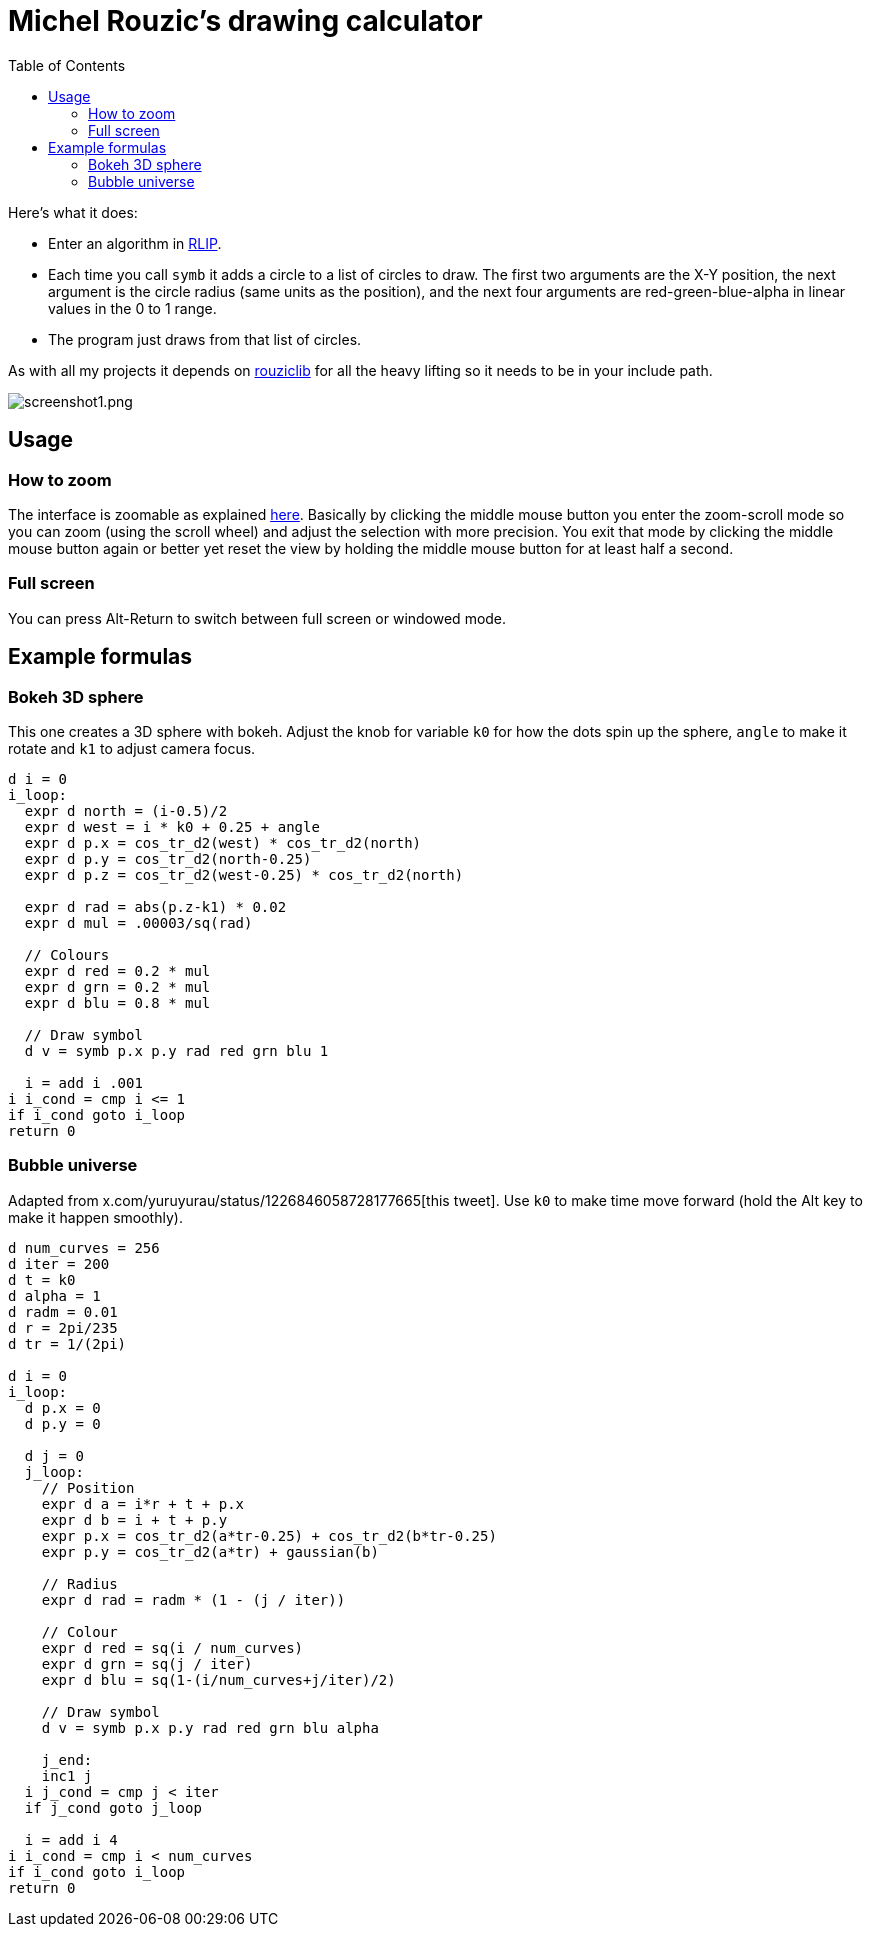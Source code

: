 :toc:

# Michel Rouzic's drawing calculator

Here's what it does:

- Enter an algorithm in https://github.com/Photosounder/rouziclib#rlip-rouziclib-interpreted-programming[RLIP].
- Each time you call `symb` it adds a circle to a list of circles to draw. The first two arguments are the X-Y position, the next argument is the circle radius (same units as the position), and the next four arguments are red-green-blue-alpha in linear values in the 0 to 1 range.
- The program just draws from that list of circles.

As with all my projects it depends on https://github.com/Photosounder/rouziclib[rouziclib] for all the heavy lifting so it needs to be in your include path.

:imagesdir: img
image::screenshot1.png[screenshot1.png,align="center"]

## Usage

### How to zoom

The interface is zoomable as explained https://github.com/Photosounder/rouziclib-picture-viewer#zooming[here]. Basically by clicking the middle mouse button you enter the zoom-scroll mode so you can zoom (using the scroll wheel) and adjust the selection with more precision. You exit that mode by clicking the middle mouse button again or better yet reset the view by holding the middle mouse button for at least half a second.

### Full screen

You can press Alt-Return to switch between full screen or windowed mode.

## Example formulas

### Bokeh 3D sphere

This one creates a 3D sphere with bokeh. Adjust the knob for variable `k0` for how the dots spin up the sphere, `angle` to make it rotate and `k1` to adjust camera focus.

```
d i = 0
i_loop:
  expr d north = (i-0.5)/2 
  expr d west = i * k0 + 0.25 + angle
  expr d p.x = cos_tr_d2(west) * cos_tr_d2(north)
  expr d p.y = cos_tr_d2(north-0.25)
  expr d p.z = cos_tr_d2(west-0.25) * cos_tr_d2(north)

  expr d rad = abs(p.z-k1) * 0.02
  expr d mul = .00003/sq(rad)

  // Colours
  expr d red = 0.2 * mul
  expr d grn = 0.2 * mul
  expr d blu = 0.8 * mul

  // Draw symbol
  d v = symb p.x p.y rad red grn blu 1

  i = add i .001
i i_cond = cmp i <= 1
if i_cond goto i_loop
return 0

```

### Bubble universe

Adapted from x.com/yuruyurau/status/1226846058728177665[this tweet]. Use `k0` to make time move forward (hold the Alt key to make it happen smoothly).

```
d num_curves = 256
d iter = 200
d t = k0
d alpha = 1
d radm = 0.01
d r = 2pi/235
d tr = 1/(2pi)

d i = 0
i_loop:
  d p.x = 0
  d p.y = 0

  d j = 0
  j_loop:
    // Position
    expr d a = i*r + t + p.x
    expr d b = i + t + p.y
    expr p.x = cos_tr_d2(a*tr-0.25) + cos_tr_d2(b*tr-0.25)
    expr p.y = cos_tr_d2(a*tr) + gaussian(b)

    // Radius
    expr d rad = radm * (1 - (j / iter))

    // Colour
    expr d red = sq(i / num_curves)
    expr d grn = sq(j / iter)
    expr d blu = sq(1-(i/num_curves+j/iter)/2)

    // Draw symbol
    d v = symb p.x p.y rad red grn blu alpha

    j_end:
    inc1 j
  i j_cond = cmp j < iter
  if j_cond goto j_loop

  i = add i 4
i i_cond = cmp i < num_curves
if i_cond goto i_loop
return 0
```

